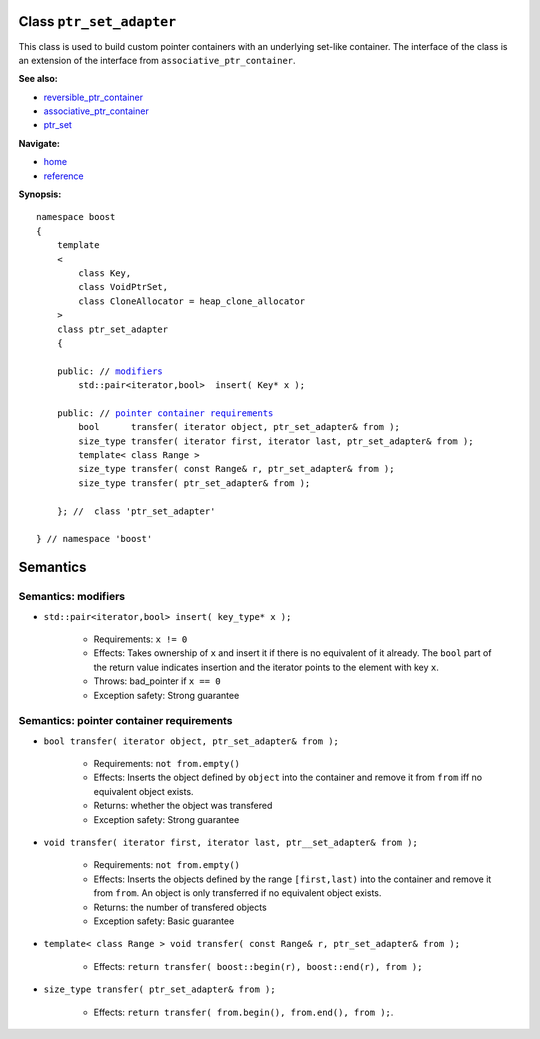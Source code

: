 Class ``ptr_set_adapter``
-------------------------

This class is used to build custom pointer containers with
an underlying set-like container. The interface of the class is an extension
of the interface from ``associative_ptr_container``.

**See also:**

- reversible_ptr_container_
- associative_ptr_container_
- ptr_set_

**Navigate:**

- `home <ptr_container.html>`_
- `reference <reference.html>`_

.. _reversible_ptr_container: reversible_ptr_container.html 
.. _associative_ptr_container: associative_ptr_container.html
.. _ptr_set: ptr_set.html

**Synopsis:**

.. parsed-literal::

                     
        namespace boost
        {
            template
            < 
                class Key, 
                class VoidPtrSet,
                class CloneAllocator = heap_clone_allocator 
            >
            class ptr_set_adapter 
            {
                
            public: // `modifiers`_         
                std::pair<iterator,bool>  insert( Key* x );                         
 
            public: // `pointer container requirements`_
                bool      transfer( iterator object, ptr_set_adapter& from );
                size_type transfer( iterator first, iterator last, ptr_set_adapter& from );
                template< class Range >
                size_type transfer( const Range& r, ptr_set_adapter& from );
                size_type transfer( ptr_set_adapter& from );
 
            }; //  class 'ptr_set_adapter'
        
        } // namespace 'boost'  

            
Semantics
---------

.. _`modifiers`:

Semantics: modifiers
^^^^^^^^^^^^^^^^^^^^

- ``std::pair<iterator,bool> insert( key_type* x );``

    - Requirements: ``x != 0``

    - Effects: Takes ownership of ``x`` and insert it if there is no equivalent of it already. The ``bool`` part of the return value indicates insertion and the iterator points to the element with key ``x``.

    - Throws: bad_pointer if ``x == 0``

    - Exception safety: Strong guarantee

.. 
        - ``std::pair<iterator,bool> insert( const key_type& x );``

        - Effects: ``return insert( allocate_clone( x ) );``

        - Exception safety: Strong guarantee

.. _`pointer container requirements`:

Semantics: pointer container requirements
^^^^^^^^^^^^^^^^^^^^^^^^^^^^^^^^^^^^^^^^^

- ``bool transfer( iterator object, ptr_set_adapter& from );``

   - Requirements: ``not from.empty()``

   - Effects: Inserts the object defined by ``object`` into the container and remove it from ``from`` 
     iff no equivalent object exists.

   - Returns: whether the object was transfered
   
   - Exception safety: Strong guarantee

- ``void transfer( iterator first, iterator last, ptr__set_adapter& from );``

   - Requirements: ``not from.empty()``

   - Effects: Inserts the objects defined by the range ``[first,last)`` into the container and remove it from ``from``.
     An object is only transferred if no equivalent object exists. 

   - Returns: the number of transfered objects
                 
   - Exception safety: Basic guarantee

- ``template< class Range > void transfer( const Range& r, ptr_set_adapter& from );``

    - Effects: ``return transfer( boost::begin(r), boost::end(r), from );``
                   
- ``size_type transfer( ptr_set_adapter& from );``

   - Effects: ``return transfer( from.begin(), from.end(), from );``.

 

